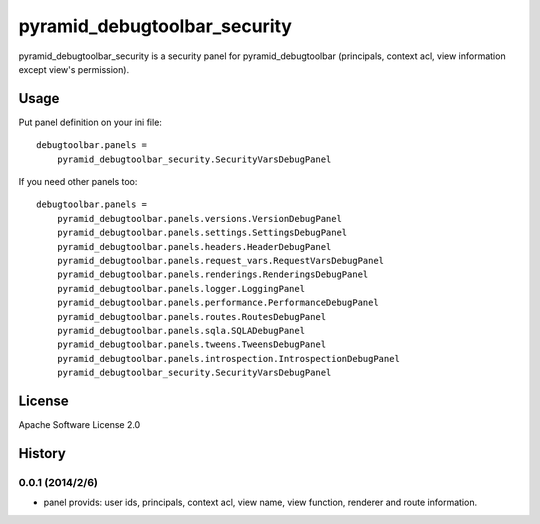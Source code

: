 =============================
pyramid_debugtoolbar_security
=============================

pyramid_debugtoolbar_security is a security panel for pyramid_debugtoolbar
(principals, context acl, view information except view's permission).


Usage
=====

Put panel definition on your ini file::

   debugtoolbar.panels =
       pyramid_debugtoolbar_security.SecurityVarsDebugPanel

If you need other panels too::

   debugtoolbar.panels =
       pyramid_debugtoolbar.panels.versions.VersionDebugPanel
       pyramid_debugtoolbar.panels.settings.SettingsDebugPanel
       pyramid_debugtoolbar.panels.headers.HeaderDebugPanel
       pyramid_debugtoolbar.panels.request_vars.RequestVarsDebugPanel
       pyramid_debugtoolbar.panels.renderings.RenderingsDebugPanel
       pyramid_debugtoolbar.panels.logger.LoggingPanel
       pyramid_debugtoolbar.panels.performance.PerformanceDebugPanel
       pyramid_debugtoolbar.panels.routes.RoutesDebugPanel
       pyramid_debugtoolbar.panels.sqla.SQLADebugPanel
       pyramid_debugtoolbar.panels.tweens.TweensDebugPanel
       pyramid_debugtoolbar.panels.introspection.IntrospectionDebugPanel
       pyramid_debugtoolbar_security.SecurityVarsDebugPanel

License
=======

Apache Software License 2.0


History
=======

0.0.1 (2014/2/6)
------------------

* panel provids: user ids, principals, context acl, view name, view function, renderer and route information.

